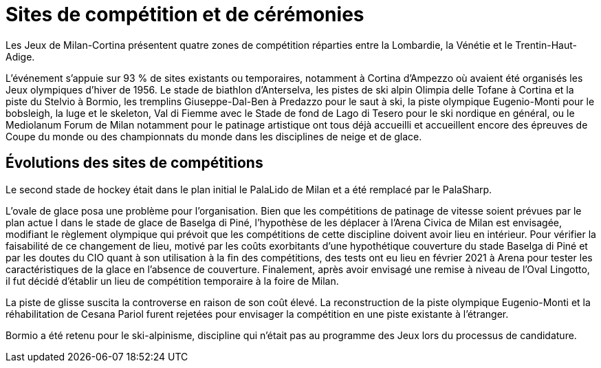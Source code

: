 = Sites de compétition et de cérémonies

Les Jeux de Milan-Cortina présentent quatre zones de compétition réparties entre la Lombardie, la Vénétie et le Trentin-Haut-Adige.

L'événement s'appuie sur 93 % de sites existants ou temporaires, notamment à Cortina d'Ampezzo où avaient été organisés les Jeux olympiques
d'hiver de 1956. Le stade de biathlon d'Anterselva, les pistes de ski alpin Olimpia delle Tofane à Cortina et la piste du Stelvio à Bormio,
les tremplins Giuseppe-Dal-Ben à Predazzo pour le saut à ski, la piste olympique Eugenio-Monti pour le bobsleigh, la luge et le skeleton,
Val di Fiemme avec le Stade de fond de Lago di Tesero pour le ski nordique en général, ou le Mediolanum Forum de Milan notamment pour
le patinage artistique ont tous déjà accueilli et accueillent encore des épreuves de Coupe du monde ou des championnats du monde
dans les disciplines de neige et de glace.


== Évolutions des sites de compétitions

Le second stade de hockey était dans le plan initial le PalaLido de Milan et a été remplacé par le PalaSharp.

L'ovale de glace posa une problème pour l'organisation. Bien que les compétitions de patinage de vitesse soient prévues par le plan actue
l dans le stade de glace de Baselga di Piné, l'hypothèse de les déplacer à l'Arena Civica de Milan est envisagée, modifiant le règlement
olympique qui prévoit que les compétitions de cette discipline doivent avoir lieu en intérieur. Pour vérifier la faisabilité de ce changement
de lieu, motivé par les coûts exorbitants d'une hypothétique couverture du stade Baselga di Piné et par les doutes du CIO quant à son utilisation
à la fin des compétitions, des tests ont eu lieu en février 2021 à Arena pour tester les caractéristiques de la glace en l'absence de couverture.
Finalement, après avoir envisagé une remise à niveau de l'Oval Lingotto, il fut décidé d'établir un lieu de compétition temporaire à la foire de Milan.

La piste de glisse suscita la controverse en raison de son coût élevé. La reconstruction de la piste olympique Eugenio-Monti et la réhabilitation
de Cesana Pariol furent rejetées pour envisager la compétition en une piste existante à l'étranger.

Bormio a été retenu pour le ski-alpinisme, discipline qui n'était pas au programme des Jeux lors du processus de candidature.
